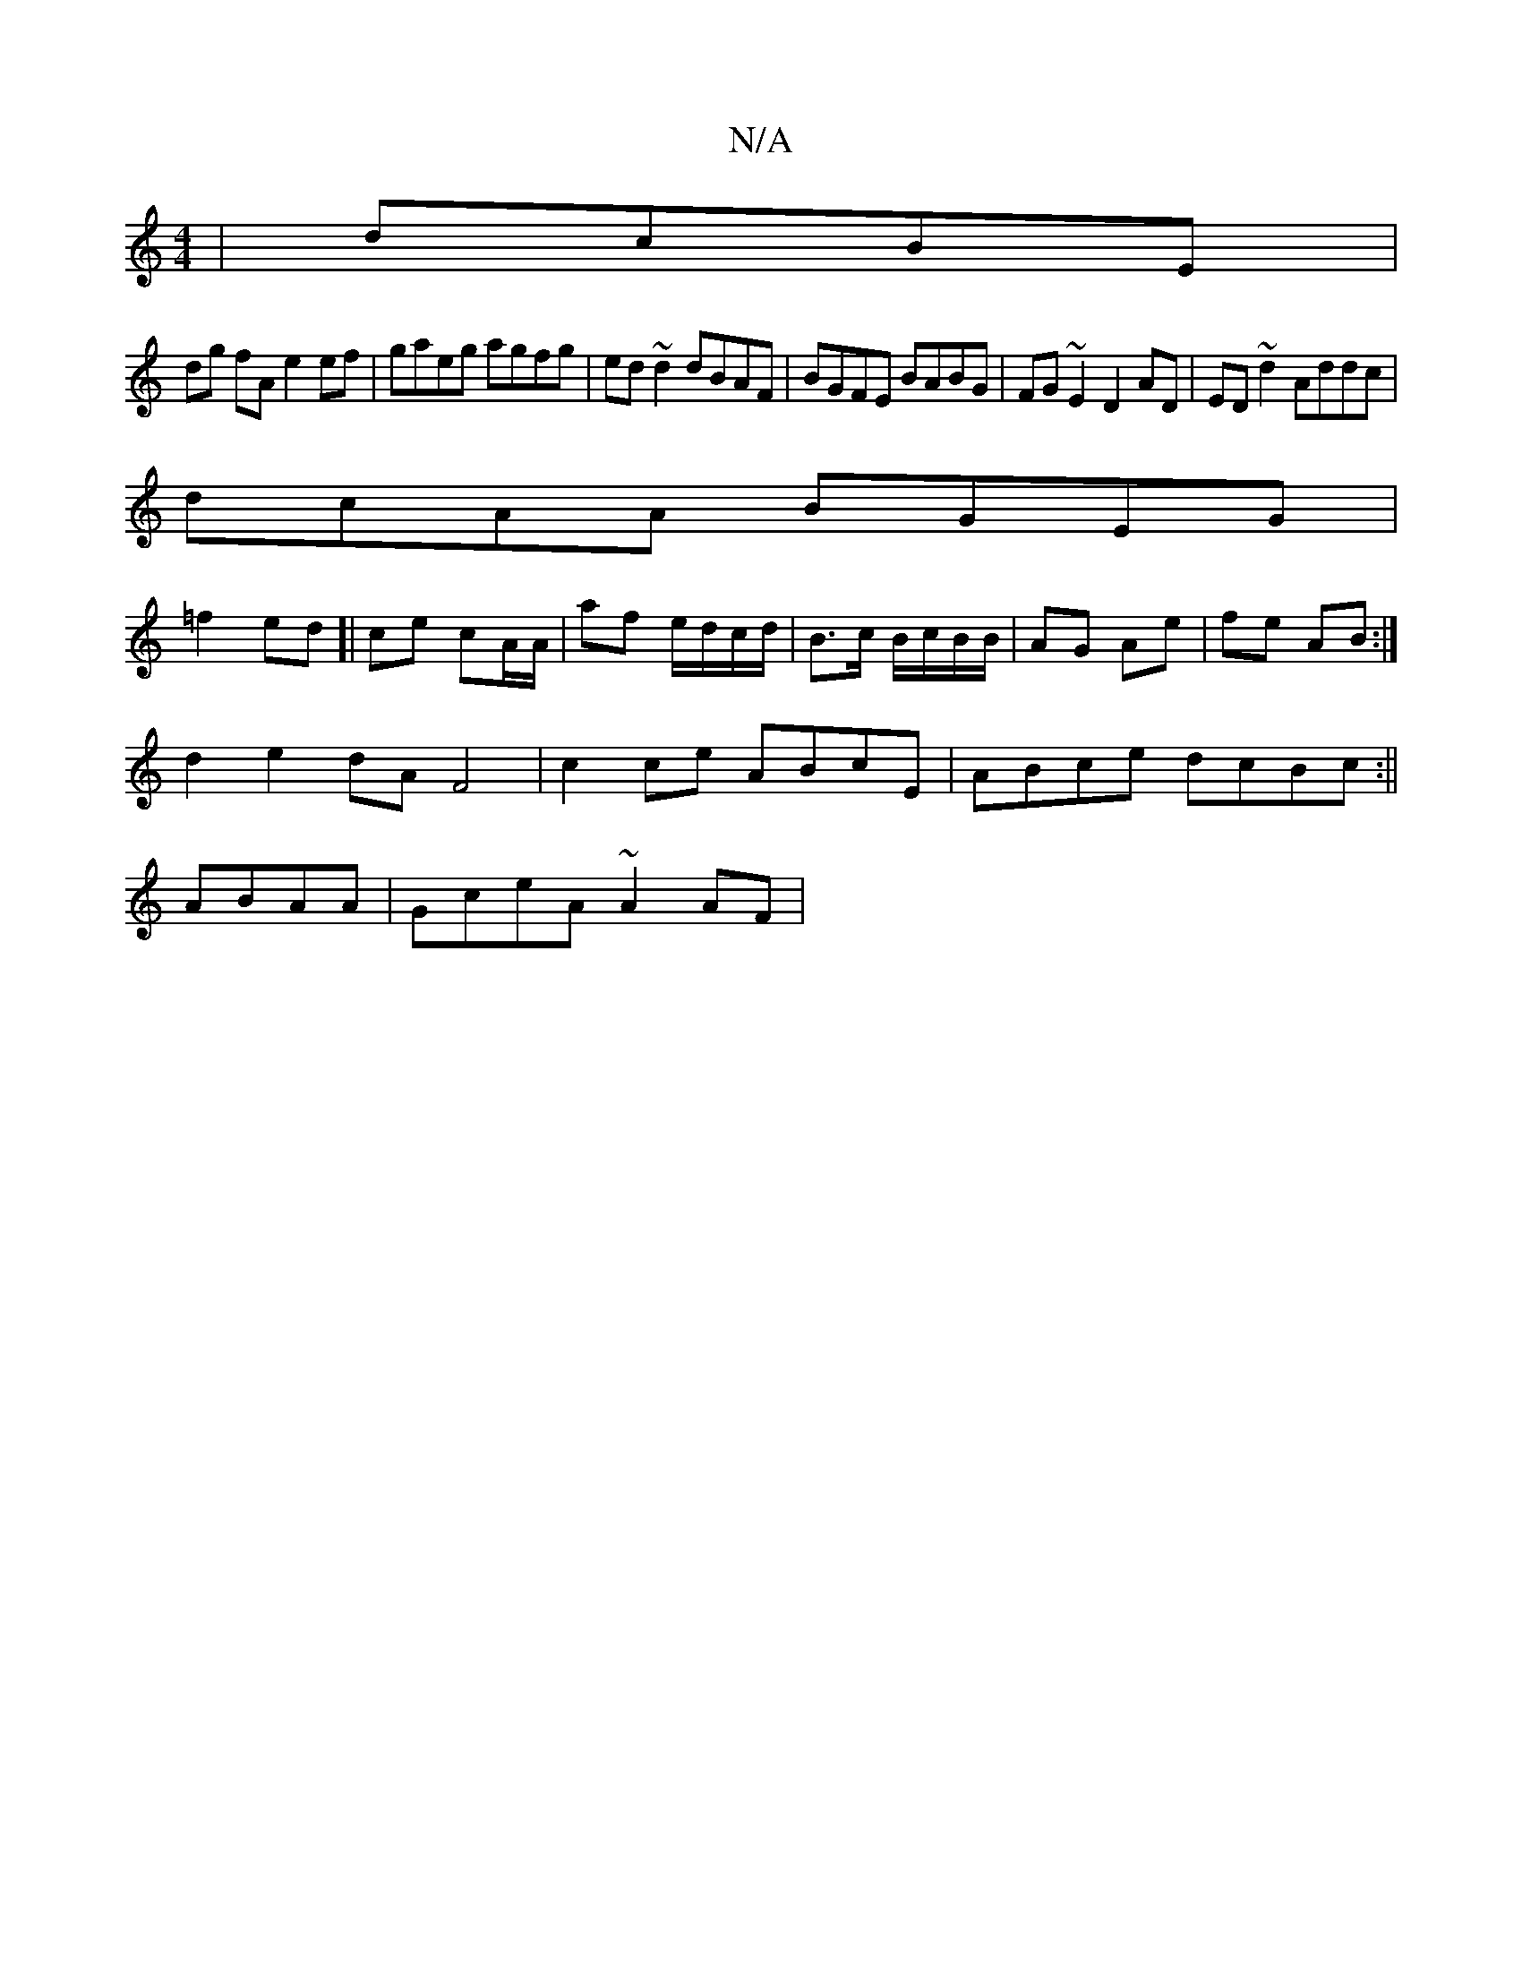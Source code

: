 X:1
T:N/A
M:4/4
R:N/A
K:Cmajor
| dcBE |
dg fA e2 ef|gaeg agfg| ed~d2 dBAF|BGFE BABG|FG~E2 D2AD|ED~d2 Addc|
dcAA BGEG|
=f2 ed ]| ce cA/A/ | af e/d/c/d/|B>c B/c/B/B/|AG Ae|fe AB:|
d2 e2 dA F4|c2 ce ABcE|ABce dcBc:||
ABAA|GceA ~A2 AF|